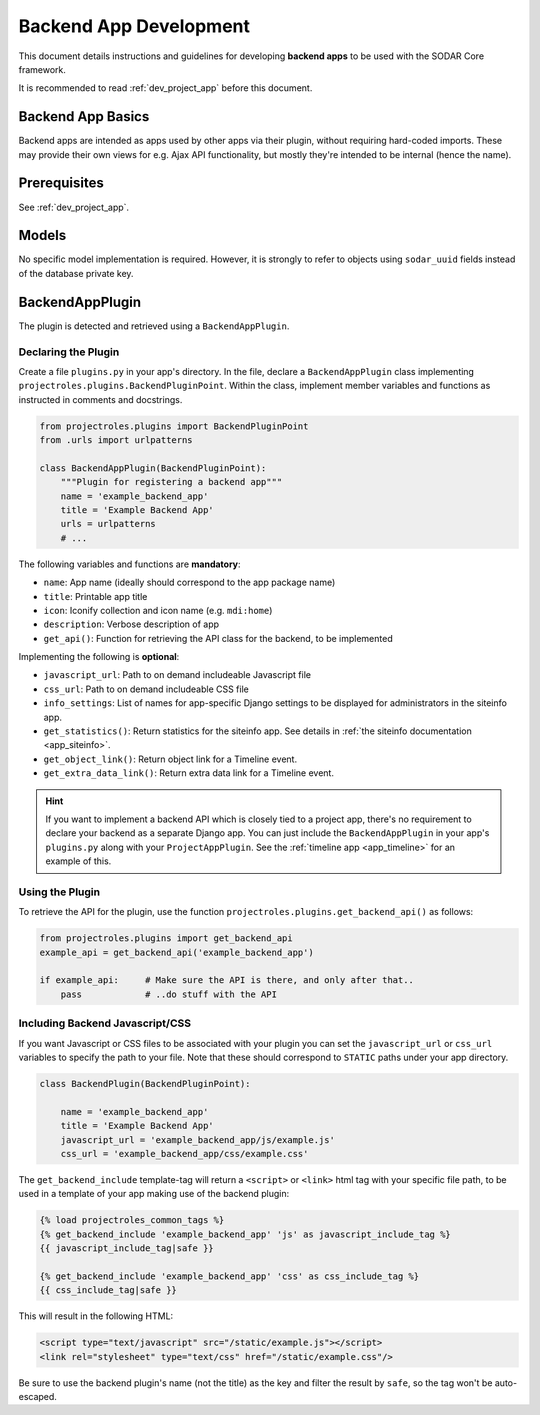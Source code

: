 .. _dev_backend_app:


Backend App Development
^^^^^^^^^^^^^^^^^^^^^^^

This document details instructions and guidelines for developing
**backend apps** to be used with the SODAR Core framework.

It is recommended to read :ref:`dev_project_app` before this document.


Backend App Basics
==================

Backend apps are intended as apps used by other apps via their plugin, without
requiring hard-coded imports. These may provide their own views for e.g. Ajax
API functionality, but mostly they're intended to be internal (hence the name).


Prerequisites
=============

See :ref:`dev_project_app`.


Models
======

No specific model implementation is required. However, it is strongly to refer
to objects using ``sodar_uuid`` fields instead of the database private key.


BackendAppPlugin
================

The plugin is detected and retrieved using a ``BackendAppPlugin``.

Declaring the Plugin
--------------------

Create a file ``plugins.py`` in your app's directory. In the file, declare a
``BackendAppPlugin`` class implementing
``projectroles.plugins.BackendPluginPoint``. Within the class, implement
member variables and functions as instructed in comments and docstrings.

.. code-block:: python

    from projectroles.plugins import BackendPluginPoint
    from .urls import urlpatterns

    class BackendAppPlugin(BackendPluginPoint):
        """Plugin for registering a backend app"""
        name = 'example_backend_app'
        title = 'Example Backend App'
        urls = urlpatterns
        # ...

The following variables and functions are **mandatory**:

- ``name``: App name (ideally should correspond to the app package name)
- ``title``: Printable app title
- ``icon``: Iconify collection and icon name (e.g. ``mdi:home``)
- ``description``: Verbose description of app
- ``get_api()``: Function for retrieving the API class for the backend, to be
  implemented

Implementing the following is **optional**:


- ``javascript_url``: Path to on demand includeable Javascript file
- ``css_url``: Path to on demand includeable CSS file
- ``info_settings``: List of names for app-specific Django settings to be
  displayed for administrators in the siteinfo app.
- ``get_statistics()``: Return statistics for the siteinfo app. See details in
  :ref:`the siteinfo documentation <app_siteinfo>`.
- ``get_object_link()``: Return object link for a Timeline event.
- ``get_extra_data_link()``: Return extra data link for a Timeline event.

.. hint::

    If you want to implement a backend API which is closely tied to a project
    app, there's no requirement to declare your backend as a separate Django
    app. You can just include the ``BackendAppPlugin`` in your app's
    ``plugins.py`` along with your ``ProjectAppPlugin``. See the
    :ref:`timeline app <app_timeline>` for an example of this.

Using the Plugin
----------------

To retrieve the API for the plugin, use the
function ``projectroles.plugins.get_backend_api()`` as follows:

.. code-block:: python

    from projectroles.plugins import get_backend_api
    example_api = get_backend_api('example_backend_app')

    if example_api:     # Make sure the API is there, and only after that..
        pass            # ..do stuff with the API

Including Backend Javascript/CSS
--------------------------------

If you want Javascript or CSS files to be associated with your plugin you can
set the ``javascript_url`` or ``css_url`` variables to specify the path to your
file. Note that these should correspond to ``STATIC`` paths under your app
directory.

.. code-block:: python

    class BackendPlugin(BackendPluginPoint):

        name = 'example_backend_app'
        title = 'Example Backend App'
        javascript_url = 'example_backend_app/js/example.js'
        css_url = 'example_backend_app/css/example.css'

The ``get_backend_include`` template-tag will return a ``<script>`` or
``<link>`` html tag with your specific file path, to be used in a template of
your app making use of the backend plugin:

.. code-block:: django

    {% load projectroles_common_tags %}
    {% get_backend_include 'example_backend_app' 'js' as javascript_include_tag %}
    {{ javascript_include_tag|safe }}

    {% get_backend_include 'example_backend_app' 'css' as css_include_tag %}
    {{ css_include_tag|safe }}

This will result in the following HTML:

.. code-block:: html

    <script type="text/javascript" src="/static/example.js"></script>
    <link rel="stylesheet" type="text/css" href="/static/example.css"/>

Be sure to use the backend plugin's name (not the title) as the key and filter
the result by ``safe``, so the tag won't be auto-escaped.
